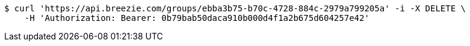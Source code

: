 [source,bash]
----
$ curl 'https://api.breezie.com/groups/ebba3b75-b70c-4728-884c-2979a799205a' -i -X DELETE \
    -H 'Authorization: Bearer: 0b79bab50daca910b000d4f1a2b675d604257e42'
----